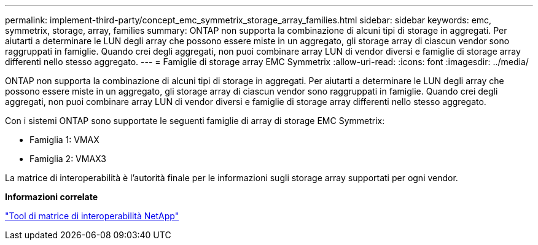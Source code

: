 ---
permalink: implement-third-party/concept_emc_symmetrix_storage_array_families.html 
sidebar: sidebar 
keywords: emc, symmetrix, storage, array, families 
summary: ONTAP non supporta la combinazione di alcuni tipi di storage in aggregati. Per aiutarti a determinare le LUN degli array che possono essere miste in un aggregato, gli storage array di ciascun vendor sono raggruppati in famiglie. Quando crei degli aggregati, non puoi combinare array LUN di vendor diversi e famiglie di storage array differenti nello stesso aggregato. 
---
= Famiglie di storage array EMC Symmetrix
:allow-uri-read: 
:icons: font
:imagesdir: ../media/


[role="lead"]
ONTAP non supporta la combinazione di alcuni tipi di storage in aggregati. Per aiutarti a determinare le LUN degli array che possono essere miste in un aggregato, gli storage array di ciascun vendor sono raggruppati in famiglie. Quando crei degli aggregati, non puoi combinare array LUN di vendor diversi e famiglie di storage array differenti nello stesso aggregato.

Con i sistemi ONTAP sono supportate le seguenti famiglie di array di storage EMC Symmetrix:

* Famiglia 1: VMAX
* Famiglia 2: VMAX3


La matrice di interoperabilità è l'autorità finale per le informazioni sugli storage array supportati per ogni vendor.

*Informazioni correlate*

https://mysupport.netapp.com/matrix["Tool di matrice di interoperabilità NetApp"]

